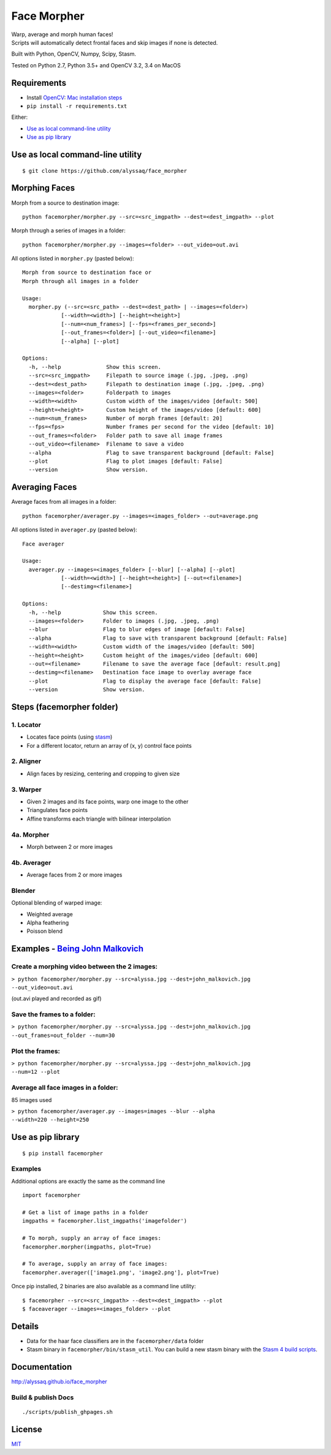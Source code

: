 Face Morpher
============

| Warp, average and morph human faces!
| Scripts will automatically detect frontal faces and skip images if
  none is detected.

Built with Python, OpenCV, Numpy, Scipy, Stasm.

Tested on Python 2.7, Python 3.5+ and OpenCV 3.2, 3.4 on MacOS

Requirements
--------------
-  Install `OpenCV`_: `Mac installation steps`_
-  ``pip install -r requirements.txt``

Either:

-  `Use as local command-line utility`_
-  `Use as pip library`_

.. _`Use as local command-line utility`:

Use as local command-line utility
---------------------------------
::

    $ git clone https://github.com/alyssaq/face_morpher

Morphing Faces
--------------

Morph from a source to destination image:

::

    python facemorpher/morpher.py --src=<src_imgpath> --dest=<dest_imgpath> --plot

Morph through a series of images in a folder:

::

    python facemorpher/morpher.py --images=<folder> --out_video=out.avi

All options listed in ``morpher.py`` (pasted below):

::

    Morph from source to destination face or
    Morph through all images in a folder

    Usage:
      morpher.py (--src=<src_path> --dest=<dest_path> | --images=<folder>)
                [--width=<width>] [--height=<height>]
                [--num=<num_frames>] [--fps=<frames_per_second>]
                [--out_frames=<folder>] [--out_video=<filename>]
                [--alpha] [--plot]

    Options:
      -h, --help              Show this screen.
      --src=<src_imgpath>     Filepath to source image (.jpg, .jpeg, .png)
      --dest=<dest_path>      Filepath to destination image (.jpg, .jpeg, .png)
      --images=<folder>       Folderpath to images
      --width=<width>         Custom width of the images/video [default: 500]
      --height=<height>       Custom height of the images/video [default: 600]
      --num=<num_frames>      Number of morph frames [default: 20]
      --fps=<fps>             Number frames per second for the video [default: 10]
      --out_frames=<folder>   Folder path to save all image frames
      --out_video=<filename>  Filename to save a video
      --alpha                 Flag to save transparent background [default: False]
      --plot                  Flag to plot images [default: False]
      --version               Show version.

Averaging Faces
---------------

Average faces from all images in a folder:

::

    python facemorpher/averager.py --images=<images_folder> --out=average.png

All options listed in ``averager.py`` (pasted below):

::

    Face averager

    Usage:
      averager.py --images=<images_folder> [--blur] [--alpha] [--plot]
                [--width=<width>] [--height=<height>] [--out=<filename>]
                [--destimg=<filename>]

    Options:
      -h, --help             Show this screen.
      --images=<folder>      Folder to images (.jpg, .jpeg, .png)
      --blur                 Flag to blur edges of image [default: False]
      --alpha                Flag to save with transparent background [default: False]
      --width=<width>        Custom width of the images/video [default: 500]
      --height=<height>      Custom height of the images/video [default: 600]
      --out=<filename>       Filename to save the average face [default: result.png]
      --destimg=<filename>   Destination face image to overlay average face
      --plot                 Flag to display the average face [default: False]
      --version              Show version.

Steps (facemorpher folder)
--------------------------

1. Locator
^^^^^^^^^^

-  Locates face points (using `stasm`_)
-  For a different locator, return an array of (x, y) control face
   points

2. Aligner
^^^^^^^^^^

-  Align faces by resizing, centering and cropping to given size

3. Warper
^^^^^^^^^

-  Given 2 images and its face points, warp one image to the other
-  Triangulates face points
-  Affine transforms each triangle with bilinear interpolation

4a. Morpher
^^^^^^^^^^^

-  Morph between 2 or more images

4b. Averager
^^^^^^^^^^^^

-  Average faces from 2 or more images

Blender
^^^^^^^

Optional blending of warped image:

-  Weighted average
-  Alpha feathering
-  Poisson blend

Examples - `Being John Malkovich`_
----------------------------------

Create a morphing video between the 2 images:
^^^^^^^^^^^^^^^^^^^^^^^^^^^^^^^^^^^^^^^^^^^^^

| ``> python facemorpher/morpher.py --src=alyssa.jpg --dest=john_malkovich.jpg``
| ``--out_video=out.avi``

(out.avi played and recorded as gif)

.. figure:: https://raw.github.com/alyssaq/face_morpher/master/examples/being_john_malvokich.gif
   :alt: gif

Save the frames to a folder:
^^^^^^^^^^^^^^^^^^^^^^^^^^^^

| ``> python facemorpher/morpher.py --src=alyssa.jpg --dest=john_malkovich.jpg``
| ``--out_frames=out_folder --num=30``

Plot the frames:
^^^^^^^^^^^^^^^^

| ``> python facemorpher/morpher.py --src=alyssa.jpg --dest=john_malkovich.jpg``
| ``--num=12 --plot``

.. figure:: https://raw.github.com/alyssaq/face_morpher/master/examples/plot.png
   :alt: plot

Average all face images in a folder:
^^^^^^^^^^^^^^^^^^^^^^^^^^^^^^^^^^^^

85 images used

| ``> python facemorpher/averager.py --images=images --blur --alpha``
| ``--width=220 --height=250``

.. figure:: https://raw.github.com/alyssaq/face_morpher/master/examples/average_faces.png
   :alt: average\_faces

.. _`Use as pip library`:

Use as pip library
---------------------------------
::

    $ pip install facemorpher

Examples
^^^^^^^^^^^^^^^^^^^^^^^^^^^^^^^^^^^^^^^^^^^^^
Additional options are exactly the same as the command line

::

    import facemorpher

    # Get a list of image paths in a folder
    imgpaths = facemorpher.list_imgpaths('imagefolder')

    # To morph, supply an array of face images:
    facemorpher.morpher(imgpaths, plot=True)

    # To average, supply an array of face images:
    facemorpher.averager(['image1.png', 'image2.png'], plot=True)


Once pip installed, 2 binaries are also available as a command line utility:

::

    $ facemorpher --src=<src_imgpath> --dest=<dest_imgpath> --plot
    $ faceaverager --images=<images_folder> --plot


Details
------------
-  Data for the haar face classifiers are in the ``facemorpher/data``
   folder
-  Stasm binary in ``facemorpher/bin/stasm_util``. You can build a new
   stasm binary with the `Stasm 4 build scripts`_.

Documentation
-------------

http://alyssaq.github.io/face_morpher

Build & publish Docs
^^^^^^^^^^^^^^^^^^^^

::

    ./scripts/publish_ghpages.sh

License
-------
`MIT`_

.. _Being John Malkovich: http://www.rottentomatoes.com/m/being_john_malkovich
.. _Mac installation steps: https://gist.github.com/alyssaq/f60393545173379e0f3f#file-4-opencv3-with-python3-md
.. _MIT: http://alyssaq.github.io/mit-license/
.. _OpenCV: http://opencv.org
.. _Stasm 4 build scripts: https://github.com/alyssaq/stasm_build
.. _stasm: http://www.milbo.users.sonic.net/stasm
